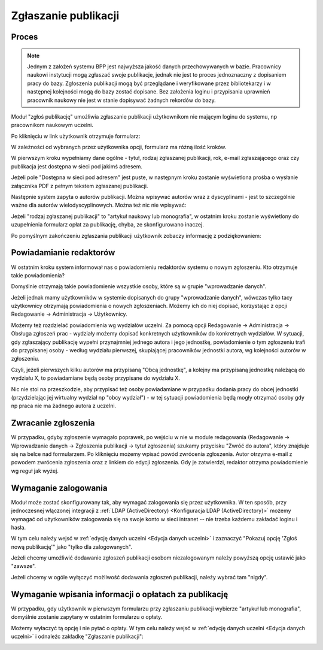 Zgłaszanie publikacji
---------------------

Proces
======

.. note:: Jednym z założeń systemu BPP jest najwyższa jakość danych przechowywanych w bazie. Pracownicy
    naukowi instytucji mogą zgłaszać swoje publikacje, jednak nie jest to proces jednoznaczny z dopisaniem
    pracy do bazy. Zgłoszenia publikacji mogą być przeglądane i weryfikowane przez bibliotekarzy i w następnej
    kolejności mogą do bazy zostać dopisane. Bez założenia loginu i przypisania uprawnień pracownik naukowy
    nie jest w stanie dopisywać żadnych rekordów do bazy.

Moduł "zgłoś publikację" umożliwia zgłaszanie publikacji użytkownikom nie mającym loginu do systemu, np
pracownikom naukowym uczelni.

.. image:: images/admin/zglos_publikacje/zglos_publikacje_0.png

Po kliknięciu w link użytkownik otrzymuje formularz:

.. image:: images/admin/zglos_publikacje/zglos_publikacje_2.png

W zależności od wybranych przez użytkownika opcji, formularz ma różną ilość kroków.

W pierwszym kroku wypełniamy dane ogólne - tytuł, rodzaj zgłaszanej publikacji, rok, e-mail zgłaszającego
oraz czy publikacja jest dostępna w sieci pod jakimś adresem.

Jeżeli pole "Dostępna w sieci pod adresem" jest puste, w następnym kroku zostanie wyświetlona prośba o
wysłanie załącznika PDF z pełnym tekstem zgłaszanej publikacji.

.. image:: images/admin/zglos_publikacje/zglos_publikacje_3.png

Następnie system zapyta o autorów publikacji. Można wpisywać autorów wraz z dyscyplinami - jest to szczególnie
ważne dla autorów wielodyscyplinowych. Można też nic nie wpisywać:

.. image:: images/admin/zglos_publikacje/zglos_publikacje_4.png

Jeżeli "rodzaj zgłaszanej publikacji" to "artykuł naukowy lub monografia", w ostatnim kroku zostanie wyświetlony
do uzupełnienia formularz opłat za publikację, chyba, ze skonfigurowano inaczej.

.. image:: images/admin/zglos_publikacje/zglos_publikacje_5.png

Po pomyślnym zakończeniu zgłaszania publikacji użytkownik zobaczy informację z podziękowaniem:

.. image:: images/admin/zglos_publikacje/zglos_publikacje_6.png


Powiadamianie redaktorów
========================

W ostatnim kroku system informował nas o powiadomieniu redaktorów systemu o nowym zgłoszeniu. Kto otrzymuje
takie powiadomienia?

Domyślnie otrzymają takie powiadomienie wszystkie osoby, które są w grupie "wprowadzanie danych".

Jeżeli jednak mamy użytkowników w systemie dopisanych do grupy "wprowadzanie danych", wówczas tylko tacy
użytkownicy otrzymają powiadomienia o nowych zgłoszeniach. Możemy ich do niej dopisać, korzystając z opcji
Redagowanie -> Administracja -> Użytkownicy.

Możemy też rozdzielać powiadomienia wg wydziałów uczelni. Za pomocą opcji Redagowanie -> Administracja ->  Obsługa zgłoszeń
prac - wydziały możemy dopisać konkretnych użytkowników do konkretnych wydziałów. W sytuacji, gdy zgłaszający
publikację wypełni przynajmniej jednego autora i jego jednostkę, powiadomienie o tym zgłoszeniu trafi do
przypisanej osoby - według wydziału pierwszej, skupiającej pracowników jednostki autora, wg kolejności autorów
w zgłoszeniu.

Czyli, jeżeli pierwszych kilku autorów ma przypisaną "Obcą jednostkę", a kolejny ma przypisaną jednostkę
należącą do wydziału X, to powiadamiane będą osoby przypisane do wydziału X.

Nic nie stoi na przeszkodzie, aby przypisać też osoby powiadamiane w przypadku dodania pracy
do obcej jednostki (przydzielając jej wirtualny wydział np "obcy wydział") - w tej sytuacji
powiadomienia będą mogły otrzymać osoby gdy np praca nie ma żadnego autora z uczelni.


Zwracanie zgłoszenia
====================

W przypadku, gdyby zgłoszenie wymagało poprawek, po wejściu w nie w module redagowania (Redagowanie -> Wprowadzanie danych
-> Zgłoszenia publikacji -> tytuł zgłoszenia) szukamy przycisku "Zwróć do autora", który znajduje się na belce nad
formularzem. Po kliknięciu możemy wpisać powód zwrócenia zgłoszenia. Autor otrzyma e-mail z powodem zwrócenia
zgłoszenia oraz z linkiem do edycji zgłoszenia. Gdy je zatwierdzi, redaktor otrzyma powiadomienie wg reguł jak wyżej.

Wymaganie zalogowania
=====================

Moduł może zostać skonfigurowany tak, aby wymagać zalogowania się przez użytkownika. W ten sposób, przy jednoczesnej
włączonej integracji z :ref:`LDAP (ActiveDirectory) <Konfiguracja LDAP (ActiveDirectory)>` możemy wymagać od użytkowników zalogowania się na swoje konto w sieci
intranet -- nie trzeba każdemu zakładać loginu i hasła.

W tym celu należy wejsć w :ref:`edycję danych uczelni <Edycja danych uczelni>` i zaznaczyć "Pokazuj opcję 'Zgłoś nową publikację'" jako
"tylko dla zalogowanych".

Jeżeli chcemy umożliwić dodawanie zgłoszeń publikacji osobom niezalogowanym należy powyższą opcję ustawić jako "zawsze".

Jeżeli chcemy w ogóle wyłączyć możliwość dodawania zgłoszeń publikacji, należy wybrać tam "nigdy".

.. image:: images/admin/zglos_publikacje/zglos_publikacje_1.png

Wymaganie wpisania informacji o opłatach za publikację
======================================================

W przypadku, gdy użytkownik w pierwszym formularzu przy zgłaszaniu publikacji wybierze "artykuł lub monografia",
domyślnie zostanie zapytany w ostatnim formularzu o opłaty.

Możemy wyłaczyć tą opcję i nie pytać o opłaty. W tym celu należy wejsć w :ref:`edycję danych uczelni <Edycja danych uczelni>`
i odnaleźc zakładkę "Zgłaszanie publikacji":

.. image:: images/admin/zglos_publikacje/zglos_publikacje_7.png

